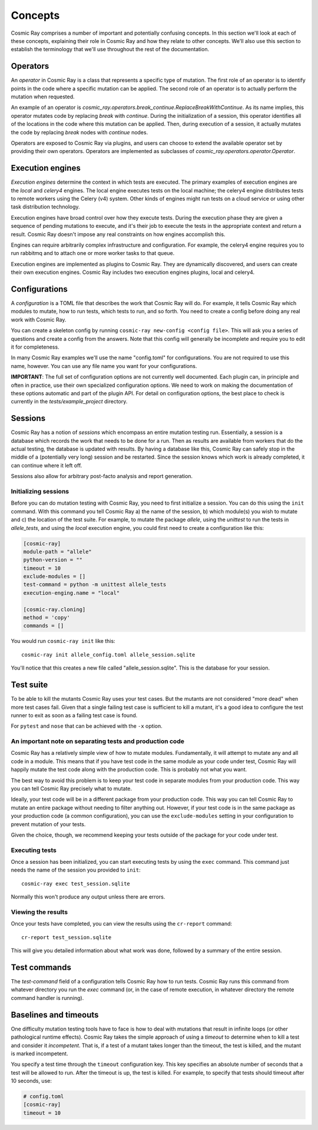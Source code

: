 ==========
 Concepts
==========

Cosmic Ray comprises a number of important and potentially confusing concepts.
In this section we'll look at each of these concepts, explaining their role in
Cosmic Ray and how they relate to other concepts. We'll also use this section to
establish the terminology that we'll use throughout the rest of the
documentation.

Operators
=========

An *operator* in Cosmic Ray is a class that represents a specific type of
mutation. The first role of an operator is to identify points in the code where
a specific mutation can be applied. The second role of an operator is to
actually perform the mutation when requested.

An example of an operator is
`cosmic_ray.operators.break_continue.ReplaceBreakWithContinue`. As its name
implies, this operator mutates code by replacing `break` with `continue`. During
the initialization of a session, this operator identifies all of the locations
in the code where this mutation can be applied. Then, during execution of a
session, it actually mutates the code by replacing `break` nodes with `continue`
nodes.

Operators are exposed to Cosmic Ray via plugins, and users can choose to extend
the available operator set by providing their own operators. Operators are
implemented as subclasses of `cosmic_ray.operators.operator.Operator`.

Execution engines
=================

*Execution engines* determine the context in which tests are executed. The
primary examples of execution engines are the *local* and *celery4* engines. The
local engine executes tests on the local machine; the celery4 engine distributes
tests to remote workers using the Celery (v4) system. Other kinds of engines
might run tests on a cloud service or using other task distribution technology.

Execution engines have broad control over how they execute tests. During the
execution phase they are given a sequence of pending mutations to execute, and
it's their job to execute the tests in the appropriate context and return a
result. Cosmic Ray doesn't impose any real constraints on how engines accomplish
this.

Engines can require arbitrarily complex infrastructure and configuration. For
example, the celery4 engine requires you to run rabbitmq and to attach one or
more worker tasks to that queue.

Execution engines are implemented as plugins to Cosmic Ray. They are dynamically
discovered, and users can create their own execution engines. Cosmic Ray
includes two execution engines plugins, local and celery4.

Configurations
==============

A *configuration* is a TOML file that describes the work that Cosmic Ray will
do. For example, it tells Cosmic Ray which modules to mutate, how to run tests,
which tests to run, and so forth. You need to create a config before doing any
real work with Cosmic Ray.

You can create a skeleton config by running ``cosmic-ray new-config <config
file>``. This will ask you a series of questions and create a config from the
answers. Note that this config will generally be incomplete and require you to
edit it for completeness.

In many Cosmic Ray examples we'll use the name "config.toml" for configurations.
You are not required to use this name, however. You can use any file name you
want for your configurations.

**IMPORTANT**: The full set of configuration options are not currently well
documented. Each plugin can, in principle and often in practice, use their own
specialized configuration options. We need to work on making the documentation
of these options automatic and part of the plugin API. For detail on
configuration options, the best place to check is currently in the
`tests/example_project` directory.

Sessions
========

Cosmic Ray has a notion of *sessions* which encompass an entire mutation testing
run. Essentially, a session is a database which records the work that needs to
be done for a run. Then as results are available from workers that do the actual
testing, the database is updated with results. By having a database like this,
Cosmic Ray can safely stop in the middle of a (potentially very long) session
and be restarted. Since the session knows which work is already completed, it
can continue where it left off.

Sessions also allow for arbitrary post-facto analysis and report generation.

Initializing sessions
---------------------

Before you can do mutation testing with Cosmic Ray, you need to first initialize
a session. You can do this using the ``init`` command. With this command you
tell Cosmic Ray a) the name of the session, b) which module(s) you wish to
mutate and c) the location of the test suite. For example, to mutate the package
`allele`, using the `unittest` to run the tests in `allele_tests`, and using the
`local` execution engine, you could first need to create a configuration like
this:

.. code-block:: ini

    [cosmic-ray]
    module-path = "allele"
    python-version = ""
    timeout = 10
    exclude-modules = []
    test-command = python -m unittest allele_tests
    execution-enging.name = "local"

    [cosmic-ray.cloning]
    method = 'copy'
    commands = []

You would run ``cosmic-ray init`` like this:

::

    cosmic-ray init allele_config.toml allele_session.sqlite

You'll notice that this creates a new file called "allele_session.sqlite".
This is the database for your session.

.. _test_suite:

Test suite
==========

To be able to kill the mutants Cosmic Ray uses your test cases. But the
mutants are not considered "more dead" when more test cases fail.
Given that a single failing test case is sufficient to kill a mutant, it's a
good idea to configure the test runner to exit as soon as a failing test case
is found.

For ``pytest`` and ``nose`` that can be achieved with the ``-x`` option.

.. _note_separation_test_code:

An important note on separating tests and production code
---------------------------------------------------------

Cosmic Ray has a relatively simple view of how to mutate modules.
Fundamentally, it will attempt to mutate any and all code in a module.
This means that if you have test code in the same module as your code
under test, Cosmic Ray will happily mutate the test code along with the
production code. This is probably not what you want.

The best way to avoid this problem is to keep your test code in separate
modules from your production code. This way you can tell Cosmic Ray
precisely what to mutate.

Ideally, your test code will be in a different package from your production
code. This way you can tell Cosmic Ray to mutate an entire package without
needing to filter anything out. However, if your test code is in the same
package as your production code (a common configuration), you can use the
``exclude-modules`` setting in your configuration to prevent mutation of your
tests.

Given the choice, though, we recommend keeping your tests outside of the
package for your code under test.

Executing tests
---------------

Once a session has been initialized, you can start executing tests by
using the ``exec`` command. This command just needs the name of the
session you provided to ``init``:

::

    cosmic-ray exec test_session.sqlite

Normally this won't produce any output unless there are errors.

Viewing the results
-------------------

Once your tests have completed, you can view the results using the
``cr-report`` command:

::

    cr-report test_session.sqlite

This will give you detailed information about what work was done, followed by a
summary of the entire session.

Test commands
=============

The `test-command` field of a configuration tells Cosmic Ray how to run tests.
Cosmic Ray runs this command from whatever directory you run the `exec` command
(or, in the case of remote execution, in whatever directory the remote command
handler is running).

Baselines and timeouts
======================

One difficulty mutation testing tools have to face is how to deal with
mutations that result in infinite loops (or other pathological runtime
effects). Cosmic Ray takes the simple approach of using a *timeout* to
determine when to kill a test and consider it *incompetent*. That is, if
a test of a mutant takes longer than the timeout, the test is killed,
and the mutant is marked incompetent.

You specify a test time through the ``timeout`` configuration key. This key
specifies an absolute number of seconds that a test will be allowed to run.
After the timeout is up, the test is killed. For example, to specify that tests
should timeout after 10 seconds, use:

.. code-block:: ini

   # config.toml
   [cosmic-ray]
   timeout = 10
